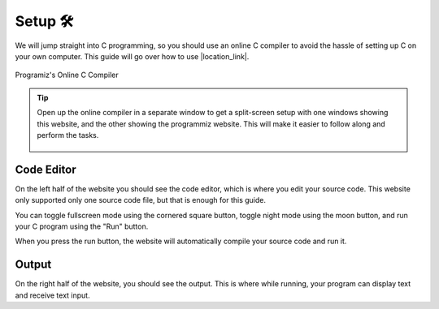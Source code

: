Setup 🛠️
========

We will jump straight into C programming, so you should use an online C compiler to avoid the hassle of setting up C on your own computer. This guide will go over how to use |location_link|.

.. |location_link| raw:: html

   <a href="https://www.programiz.com/c-programming/online-compiler/" target="_blank">Programiz's Online C Compiler</a>

.. figure:: _img/online_c_compiler.png
    :alt: Online C compiler
    :align: center

    Programiz's Online C Compiler

.. tip::
    
    Open up the online compiler in a separate window to get a split-screen setup with one windows showing this website, and the other showing the programmiz website. This will make it easier to follow along and perform the tasks.

    .. figure:: _img/split_screen_setup.png
        :alt: Split screen setup
        :align: center

Code Editor
************

.. image:: _img/online_c_compiler_text_editor.png
    :alt: Online C compiler text editor
    :align: center

On the left half of the website you should see the code editor, which is where you edit your source code. This website only supported only one source code file, but that is enough for this guide. 

You can toggle fullscreen mode using the cornered square button, toggle night mode using the moon button, and run your C program using the "Run" button.

When you press the run button, the website will automatically compile your source code and run it.

Output
******

.. image:: _img/online_c_compiler_output.png
    :alt: Online C compiler output
    :align: center

On the right half of the website, you should see the output. This is where while running, your program can display text and receive text input. 